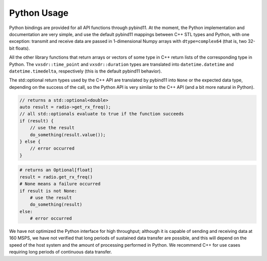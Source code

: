 ..
   Copyright (c) 2023 Vesperix Corporation
   SPDX-License-Identifier: CC-BY-SA-4.0

Python Usage
============

Python bindings are provided for all API functions through pybind11. At the moment, the Python
implementation and documentation are very simple, and use the default pybind11 mappings between
C++ STL types and Python, with one exception: transmit and receive data are passed in
1-dimensional Numpy arrays with ``dtype=complex64`` (that is, two 32-bit floats).

All the other library functions that return arrays or vectors of some type in C++ return lists
of the corresponding type in Python. The ``vxsdr::time_point`` and ``vxsdr::duration`` types
are translated into ``datetime.datetime`` and ``datetime.timedelta``, respectively (this is the
default pybind11 behavior).

The std::optional return types used by the C++ API are translated by pybind11 into ``None`` or the
expected data type, depending on the success of the call, so the Python API is very similar to the
C++ API (and a bit more natural in Python).

.. highlight:: c++
.. code-block::

    // returns a std::optional<double>
    auto result = radio->get_rx_freq();
    // all std::optionals evaluate to true if the function succeeds
    if (result) {
        // use the result
        do_something(result.value());
    } else {
        // error occurred
    }

.. highlight:: python
.. code-block::

    # returns an Optional[float]
    result = radio.get_rx_freq()
    # None means a failure occurred
    if result is not None:
        # use the result
        do_something(result)
    else:
        # error occurred

We have not optimized the Python interface for high throughput; although it is capable of sending and
receiving data at 160 MSPS, we have not verified that long periods of sustained data transfer are
possible, and this will depend on the speed of the host system and the amount of processing
performed in Python. We recommend C++ for use cases requiring long periods of continuous data transfer.
